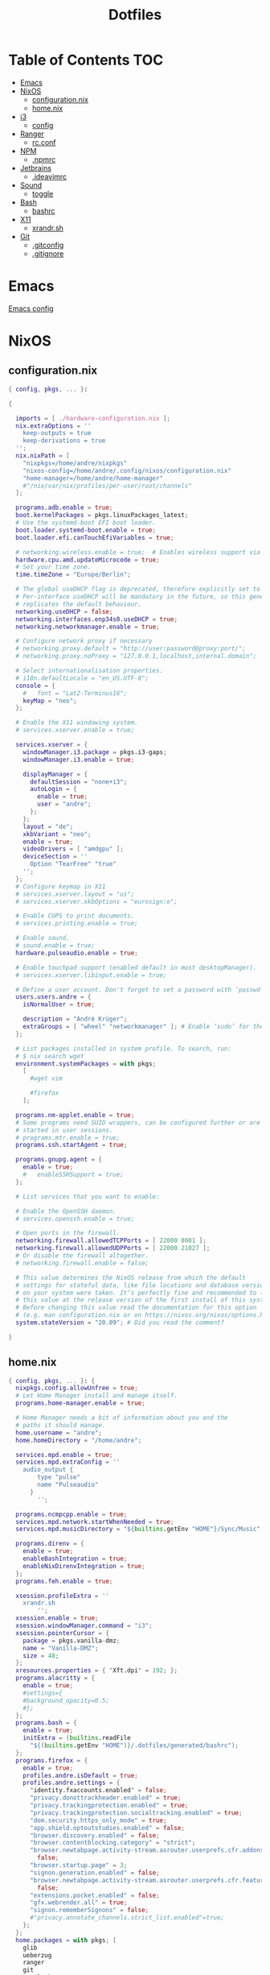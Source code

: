 #+PROPERTY: header-args :padline no
#+OPTIONS: toc:2
#+TITLE: Dotfiles
* Table of Contents :TOC:
- [[#emacs][Emacs]]
- [[#nixos][NixOS]]
  - [[#configurationnix][configuration.nix]]
  - [[#homenix][home.nix]]
- [[#i3][i3]]
  - [[#config][config]]
- [[#ranger][Ranger]]
  - [[#rcconf][rc.conf]]
- [[#npm][NPM]]
  - [[#npmrc][.npmrc]]
- [[#jetbrains][Jetbrains]]
  - [[#ideavimrc][.ideavimrc]]
- [[#sound][Sound]]
  - [[#toggle][toggle]]
- [[#bash][Bash]]
  - [[#bashrc][bashrc]]
- [[#x11][X11]]
  - [[#xrandrsh][xrandr.sh]]
- [[#git][Git]]
  - [[#gitconfig][.gitconfig]]
  - [[#gitignore][.gitignore]]

* Emacs
[[file:.doom.d/config.org][Emacs config]]
* NixOS
** configuration.nix
#+BEGIN_SRC nix :mkdirp yes :tangle (to ".config/nixos/configuration.nix" IS-LINUX)
{ config, pkgs, ... }:

{

  imports = [ ./hardware-configuration.nix ];
  nix.extraOptions = ''
    keep-outputs = true
    keep-derivations = true
  '';
  nix.nixPath = [
    "nixpkgs=/home/andre/nixpkgs"
    "nixos-config=/home/andre/.config/nixos/configuration.nix"
    "home-manager=/home/andre/home-manager"
    #"/nix/var/nix/profiles/per-user/root/channels"
  ];

  programs.adb.enable = true;
  boot.kernelPackages = pkgs.linuxPackages_latest;
  # Use the systemd-boot EFI boot loader.
  boot.loader.systemd-boot.enable = true;
  boot.loader.efi.canTouchEfiVariables = true;

  # networking.wireless.enable = true;  # Enables wireless support via wpa_supplicant.
  hardware.cpu.amd.updateMicrocode = true;
  # Set your time zone.
  time.timeZone = "Europe/Berlin";

  # The global useDHCP flag is deprecated, therefore explicitly set to false here.
  # Per-interface useDHCP will be mandatory in the future, so this generated config
  # replicates the default behaviour.
  networking.useDHCP = false;
  networking.interfaces.enp34s0.useDHCP = true;
  networking.networkmanager.enable = true;

  # Configure network proxy if necessary
  # networking.proxy.default = "http://user:password@proxy:port/";
  # networking.proxy.noProxy = "127.0.0.1,localhost,internal.domain";

  # Select internationalisation properties.
  # i18n.defaultLocale = "en_US.UTF-8";
  console = {
    #   font = "Lat2-Terminus16";
    keyMap = "neo";
  };

  # Enable the X11 windowing system.
  # services.xserver.enable = true;

  services.xserver = {
    windowManager.i3.package = pkgs.i3-gaps;
    windowManager.i3.enable = true;

    displayManager = {
      defaultSession = "none+i3";
      autoLogin = {
        enable = true;
        user = "andre";
      };
    };
    layout = "de";
    xkbVariant = "neo";
    enable = true;
    videoDrivers = [ "amdgpu" ];
    deviceSection = ''
      Option "TearFree" "true"
    '';
  };
  # Configure keymap in X11
  # services.xserver.layout = "us";
  # services.xserver.xkbOptions = "eurosign:e";

  # Enable CUPS to print documents.
  # services.printing.enable = true;

  # Enable sound.
  # sound.enable = true;
  hardware.pulseaudio.enable = true;

  # Enable touchpad support (enabled default in most desktopManager).
  # services.xserver.libinput.enable = true;

  # Define a user account. Don't forget to set a password with ‘passwd’.
  users.users.andre = {
    isNormalUser = true;

    description = "André Krüger";
    extraGroups = [ "wheel" "networkmanager" ]; # Enable ‘sudo’ for the user.
  };

  # List packages installed in system profile. To search, run:
  # $ nix search wget
  environment.systemPackages = with pkgs;
    [
      #wget vim

      #firefox
    ];

  programs.nm-applet.enable = true;
  # Some programs need SUID wrappers, can be configured further or are
  # started in user sessions.
  # programs.mtr.enable = true;
  programs.ssh.startAgent = true;

  programs.gnupg.agent = {
    enable = true;
    #   enableSSHSupport = true;
  };

  # List services that you want to enable:

  # Enable the OpenSSH daemon.
  # services.openssh.enable = true;

  # Open ports in the firewall.
  networking.firewall.allowedTCPPorts = [ 22000 8081 ];
  networking.firewall.allowedUDPPorts = [ 22000 21027 ];
  # Or disable the firewall altogether.
  # networking.firewall.enable = false;

  # This value determines the NixOS release from which the default
  # settings for stateful data, like file locations and database versions
  # on your system were taken. It‘s perfectly fine and recommended to leave
  # this value at the release version of the first install of this system.
  # Before changing this value read the documentation for this option
  # (e.g. man configuration.nix or on https://nixos.org/nixos/options.html).
  system.stateVersion = "20.09"; # Did you read the comment?

}

#+END_SRC
** home.nix
#+BEGIN_SRC nix :mkdirp yes :tangle (to ".config/nixpkgs/home.nix" IS-LINUX)
{ config, pkgs, ... }: {
  nixpkgs.config.allowUnfree = true;
  # Let Home Manager install and manage itself.
  programs.home-manager.enable = true;

  # Home Manager needs a bit of information about you and the
  # paths it should manage.
  home.username = "andre";
  home.homeDirectory = "/home/andre";

  services.mpd.enable = true;
  services.mpd.extraConfig = ''
    audio_output {
        type "pulse"
        name "Pulseaudio"
      }
        '';

  programs.ncmpcpp.enable = true;
  services.mpd.network.startWhenNeeded = true;
  services.mpd.musicDirectory = "${builtins.getEnv "HOME"}/Sync/Music";

  programs.direnv = {
    enable = true;
    enableBashIntegration = true;
    enableNixDirenvIntegration = true;
  };
  programs.feh.enable = true;

  xsession.profileExtra = ''
    xrandr.sh
        '';
  xsession.enable = true;
  xsession.windowManager.command = "i3";
  xsession.pointerCursor = {
    package = pkgs.vanilla-dmz;
    name = "Vanilla-DMZ";
    size = 48;
  };
  xresources.properties = { "Xft.dpi" = 192; };
  programs.alacritty = {
    enable = true;
    #settings={
    #background_opacity=0.5;
    #};
  };
  programs.bash = {
    enable = true;
    initExtra = (builtins.readFile
      "${(builtins.getEnv "HOME")}/.dotfiles/generated/bashrc");
  };
  programs.firefox = {
    enable = true;
    profiles.andre.isDefault = true;
    profiles.andre.settings = {
      "identity.fxaccounts.enabled" = false;
      "privacy.donottrackheader.enabled" = true;
      "privacy.trackingprotection.enabled" = true;
      "privacy.trackingprotection.socialtracking.enabled" = true;
      "dom.security.https_only_mode" = true;
      "app.shield.optoutstudies.enabled" = false;
      "browser.discovery.enabled" = false;
      "browser.contentblocking.category" = "strict";
      "browser.newtabpage.activity-stream.asrouter.userprefs.cfr.addons" =
        false;
      "browser.startup.page" = 3;
      "signon.generation.enabled" = false;
      "browser.newtabpage.activity-stream.asrouter.userprefs.cfr.features" =
        false;
      "extensions.pocket.enabled" = false;
      "gfx.webrender.all" = true;
      "signon.rememberSignons" = false;
      #"privacy.annotate_channels.strict_list.enabled"=true;
    };
  };
  home.packages = with pkgs; [
    glib
    ueberzug
    ranger
    git
    xss-lock
    nixfmt
    emacs
    ripgrep
    coreutils
    fd
    syncthing
    keepassxc
    thunderbird
    xidlehook
    jetbrains.webstorm
    android-studio
    libsecret
    flac
    shfmt
  ];
  # This value determines the Home Manager release that your
  # configuration is compatible with. This helps avoid breakage
  # when a new Home Manager release introduces backwards
  # incompatible changes.
  #
  # You can update Home Manager without changing this value. See
  # the Home Manager release notes for a list of state version
  # changes in each release.
  home.stateVersion = "21.05";
}
#+END_SRC
* i3
** config
#+BEGIN_SRC conf :mkdirp yes :tangle (to ".config/i3/config" IS-LINUX)
set $mod Mod4
set $mod3 Mod3

# Font for window titles. Will also be used by the bar unless a different font
# is used in the bar {} block below.
font pango:monospace 8

# This font is widely installed, provides lots of unicode glyphs, right-to-left
# text rendering and scalability on retina/hidpi displays (thanks to pango).
#font pango:DejaVu Sans Mono 8

# The combination of xss-lock, nm-applet and pactl is a popular choice, so
# they are included here as an example. Modify as you see fit.

# xss-lock grabs a logind suspend inhibit lock and will use i3lock to lock the
# screen before suspend. Use loginctl lock-session to lock your screen.
exec --no-startup-id xss-lock --transfer-sleep-lock -- i3lock --nofork
 
for_window [title=".*Emulator.*"] floating enable

exec --no-startup-id feh --bg-fill Downloads/background.jpg

#floating_minimum_size 640 x 480
#floating_maximum_size 800 x 600

exec --no-startup-id xidlehook \
  --not-when-fullscreen \
  --not-when-audio \
  --timer 300 \
    'xset dpms force standby' \
    '' \
  --timer 900 \
    'systemctl suspend' \
    ''

#floating_maximum_size 640 x 480
exec --no-startup-id i3-msg 'workspace 1; exec firefox'
exec --no-startup-id i3-msg 'workspace 2; exec keepassxc'

# Use pactl to adjust volume in PulseAudio.
set $refresh_i3status killall -SIGUSR1 i3status
bindsym XF86AudioRaiseVolume exec --no-startup-id pactl set-sink-volume @DEFAULT_SINK@ +10% && $refresh_i3status
bindsym XF86AudioLowerVolume exec --no-startup-id pactl set-sink-volume @DEFAULT_SINK@ -10% && $refresh_i3status
bindsym XF86AudioMute exec --no-startup-id pactl set-sink-mute @DEFAULT_SINK@ toggle && $refresh_i3status
bindsym XF86AudioMicMute exec --no-startup-id pactl set-source-mute @DEFAULT_SOURCE@ toggle && $refresh_i3status

# Use Mouse+$mod to drag floating windows to their wanted position
floating_modifier $mod

# start a terminal
bindsym $mod+Return exec alacritty

# kill focused window
bindsym $mod+Shift+Q kill

bindsym $mod+t exec --no-startup-id toggle-audio-output.sh
# start dmenu (a program launcher)
bindsym $mod+d exec --no-startup-id dmenu_run
# A more modern dmenu replacement is rofi:
# bindcode $mod+40 exec "rofi -modi drun,run -show drun"
# There also is i3-dmenu-desktop which only displays applications shipping a
# .desktop file. It is a wrapper around dmenu, so you need that installed.
# bindcode $mod+40 exec --no-startup-id i3-dmenu-desktop

# alternatively, you can use the cursor keys:
bindsym $mod+$mod3+Left focus left
bindsym $mod+$mod3+Down focus down
bindsym $mod+$mod3+Up focus up
bindsym $mod+$mod3+Right focus right

# alternatively, you can use the cursor keys:
bindsym $mod+$mod3+Shift+Left move left
bindsym $mod+$mod3+Shift+Down move down
bindsym $mod+$mod3+Shift+Up move up
bindsym $mod+$mod3+Shift+Right move right

# split in horizontal orientation
bindsym $mod+h split h

# split in vertical orientation
bindsym $mod+v split v

# enter fullscreen mode for the focused container
bindsym $mod+f fullscreen toggle

# change container layout (stacked, tabbed, toggle split)
bindsym $mod+s layout stacking
bindsym $mod+w layout tabbed
bindsym $mod+e layout toggle split

# toggle tiling / floating
bindsym $mod+Shift+space floating toggle

# change focus between tiling / floating windows
bindsym $mod+space focus mode_toggle

# focus the parent container
bindsym $mod+a focus parent

# focus the child container
#bindsym $mod+d focus child

# Define names for default workspaces for which we configure key bindings later on.
# We use variables to avoid repeating the names in multiple places.
set $ws1 "1"
set $ws2 "2"
set $ws3 "3"
set $ws4 "4"
set $ws5 "5"
set $ws6 "6"
set $ws7 "7"
set $ws8 "8"
set $ws9 "9"
set $ws10 "10"

# switch to workspace
bindsym $mod+1 workspace number $ws1
bindsym $mod+2 workspace number $ws2
bindsym $mod+3 workspace number $ws3
bindsym $mod+4 workspace number $ws4
bindsym $mod+5 workspace number $ws5
bindsym $mod+6 workspace number $ws6
bindsym $mod+7 workspace number $ws7
bindsym $mod+8 workspace number $ws8
bindsym $mod+9 workspace number $ws9
bindsym $mod+0 workspace number $ws10

# move focused container to workspace
bindsym $mod+Shift+1 move container to workspace number $ws1
bindsym $mod+Shift+2 move container to workspace number $ws2
bindsym $mod+Shift+3 move container to workspace number $ws3
bindsym $mod+Shift+4 move container to workspace number $ws4
bindsym $mod+Shift+5 move container to workspace number $ws5
bindsym $mod+Shift+6 move container to workspace number $ws6
bindsym $mod+Shift+7 move container to workspace number $ws7
bindsym $mod+Shift+8 move container to workspace number $ws8
bindsym $mod+Shift+9 move container to workspace number $ws9
bindsym $mod+Shift+0 move container to workspace number $ws10

# reload the configuration file
bindsym $mod+Shift+adiaeresis reload
# restart i3 inplace (preserves your layout/session, can be used to upgrade i3)
bindsym $mod+Shift+C restart
# exit i3 (logs you out of your X session)
bindsym $mod+Shift+L exec "i3-nagbar -t warning -m 'You pressed the exit shortcut. Do you really want to exit i3? This will end your X session.' -B 'Yes, exit i3' 'i3-msg exit'"

# for_window [class="Firefox" window_role="pop-up"] tiling enable

for_window  [class=".*"] border pixel 2
smart_borders on
#	gaps outer  5
gaps inner 10
smart_gaps on

# resize window (you can also use the mouse for that)
mode "resize" {
        # These bindings trigger as soon as you enter the resize mode

        # Pressing left will shrink the window’s width.
        # Pressing right will grow the window’s width.
        # Pressing up will shrink the window’s height.
        # Pressing down will grow the window’s height.
        bindsym n resize shrink width 10 px or 10 ppt
        bindsym r resize grow height 10 px or 10 ppt
        bindsym t resize shrink height 10 px or 10 ppt
        bindsym d resize grow width 10 px or 10 ppt

        # same bindings, but for the arrow keys
        bindsym Left resize shrink width 10 px or 10 ppt
        bindsym Down resize grow height 10 px or 10 ppt
        bindsym Up resize shrink height 10 px or 10 ppt
        bindsym Right resize grow width 10 px or 10 ppt

        # back to normal: Enter or Escape or $mod+r
        bindsym Return mode "default"
        bindsym Escape mode "default"
        bindsym $mod+c mode "default"
}

bindsym $mod+c mode "resize"

# Start i3bar to display a workspace bar (plus the system information i3status
# finds out, if available)
bar {
    tray_output primary
    status_command i3status
}
#+END_SRC
* Ranger
** rc.conf
#+BEGIN_SRC conf :mkdirp yes :tangle (to ".config/ranger/rc.conf" IS-LINUX)
map DD shell gio trash %s
set show_hidden true
set preview_images true
    set preview_images_method ueberzug
#+END_SRC
* NPM
** .npmrc
#+BEGIN_SRC conf :tangle (to ".npmrc")
save-exact=true
#+END_SRC
* Jetbrains
** .ideavimrc
#+BEGIN_SRC conf :tangle (to ".ideavimrc" IS-LINUX)
set commentary
set relativenumber
let mapleader="\<Space>"
nmap <leader>. :action GotoDeclaration<cr>
nmap <leader>, :action Back<cr>
set clipboard+=unnamed
set ignorecase
set smartcase
#+END_SRC
* Sound
** toggle
#+BEGIN_SRC sh :shebang #!/bin/sh :tangle (to ".local/bin/toggle-audio-output.sh" IS-LINUX)
HEADPHONE="active profile: <output:analog-stereo+input:analog-stereo>"
SPEAKER="active profile: <output:iec958-stereo>"
OUTPUT=$(pacmd list-cards | grep "active profile" | tail -n1 | xargs)

if [ "$OUTPUT" = "$HEADPHONE" ]
then
  pacmd set-card-profile 1 output:iec958-stereo
elif [ "$OUTPUT" = "$SPEAKER" ]
then
  pacmd set-card-profile 1 output:analog-stereo+input:analog-stereo
fi

#+END_SRC
* Bash
** bashrc
#+BEGIN_SRC sh :mkdirp yes :tangle (to ".dotfiles/generated/bashrc" IS-LINUX)
export ANDROID_HOME=$HOME/Android/Sdk
export PATH+=:$HOME/.local/bin:$ANDROID_HOME/emulator:$ANDROID_HOME/tools:$ANDROID_HOME/tools/bin:$ANDROID_HOME/platform-tools

function studio {
	local directory="${1:-android}"
	nohup android-studio "$directory" >/tmp/studio.out &
}

function webstorm {
	local directory="${1:-.}"
	nohup webstorm "$directory" >/tmp/webstorm.out &
}

function clion {
	local directory="${1:-.}"
	nohup clion "$directory" >/tmp/clion.out &
}
#+END_SRC
* X11
** xrandr.sh
#+BEGIN_SRC sh :shebang #!/bin/sh :mkdirp yes :tangle (to ".local/bin/xrandr.sh" IS-LINUX)
xrandr --output DisplayPort-1 --primary
xrandr --output DisplayPort-2 --right-of DisplayPort-1 --rotate left
#+END_SRC
* Git
** .gitconfig
#+BEGIN_SRC conf :tangle (to ".gitconfig")
[pull]
    rebase = true
[user]
    name = André Krüger
    useConfigOnly = true
[commit]
    gpgsign = true
[core]
    excludesFile = "~/.gitignore"
#+END_SRC
Only for Windows.
#+BEGIN_SRC conf :tangle (to ".gitconfig" IS-WINDOWS)
    sshCommand = C:/Windows/System32/OpenSSH/ssh.exe
[gpg]
    program = C:/Program Files (x86)/gnupg/bin/gpg.exe
#+END_SRC
** .gitignore
#+BEGIN_SRC conf :tangle (to ".gitignore")
.envrc
.idea
.direnv
generated
#+END_SRC
* Local Variables :noexport:
Local Variables:
eval: (add-hook 'after-save-hook (lambda ()(org-babel-tangle)) nil t)
End:
